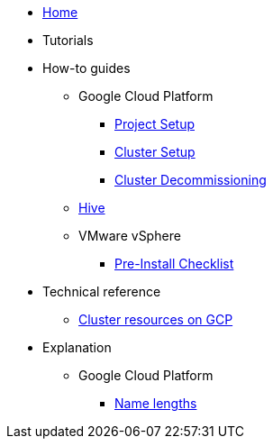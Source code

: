 * xref:index.adoc[Home]
* Tutorials
* How-to guides
** Google Cloud Platform
*** xref:how-tos/gcp/project.adoc[Project Setup]
*** xref:how-tos/install/gcp.adoc[Cluster Setup]
*** xref:how-tos/destroy/gcp.adoc[Cluster Decommissioning]
** xref:how-tos/install/hive.adoc[Hive]
** VMware vSphere
*** xref:how-tos/vsphere/pre-install-checklis.adoc[Pre-Install Checklist]
* Technical reference
** xref:references/resources/gcp.adoc[Cluster resources on GCP]
* Explanation
** Google Cloud Platform
*** xref:explanations/gcp/name_lengths.adoc[Name lengths]
